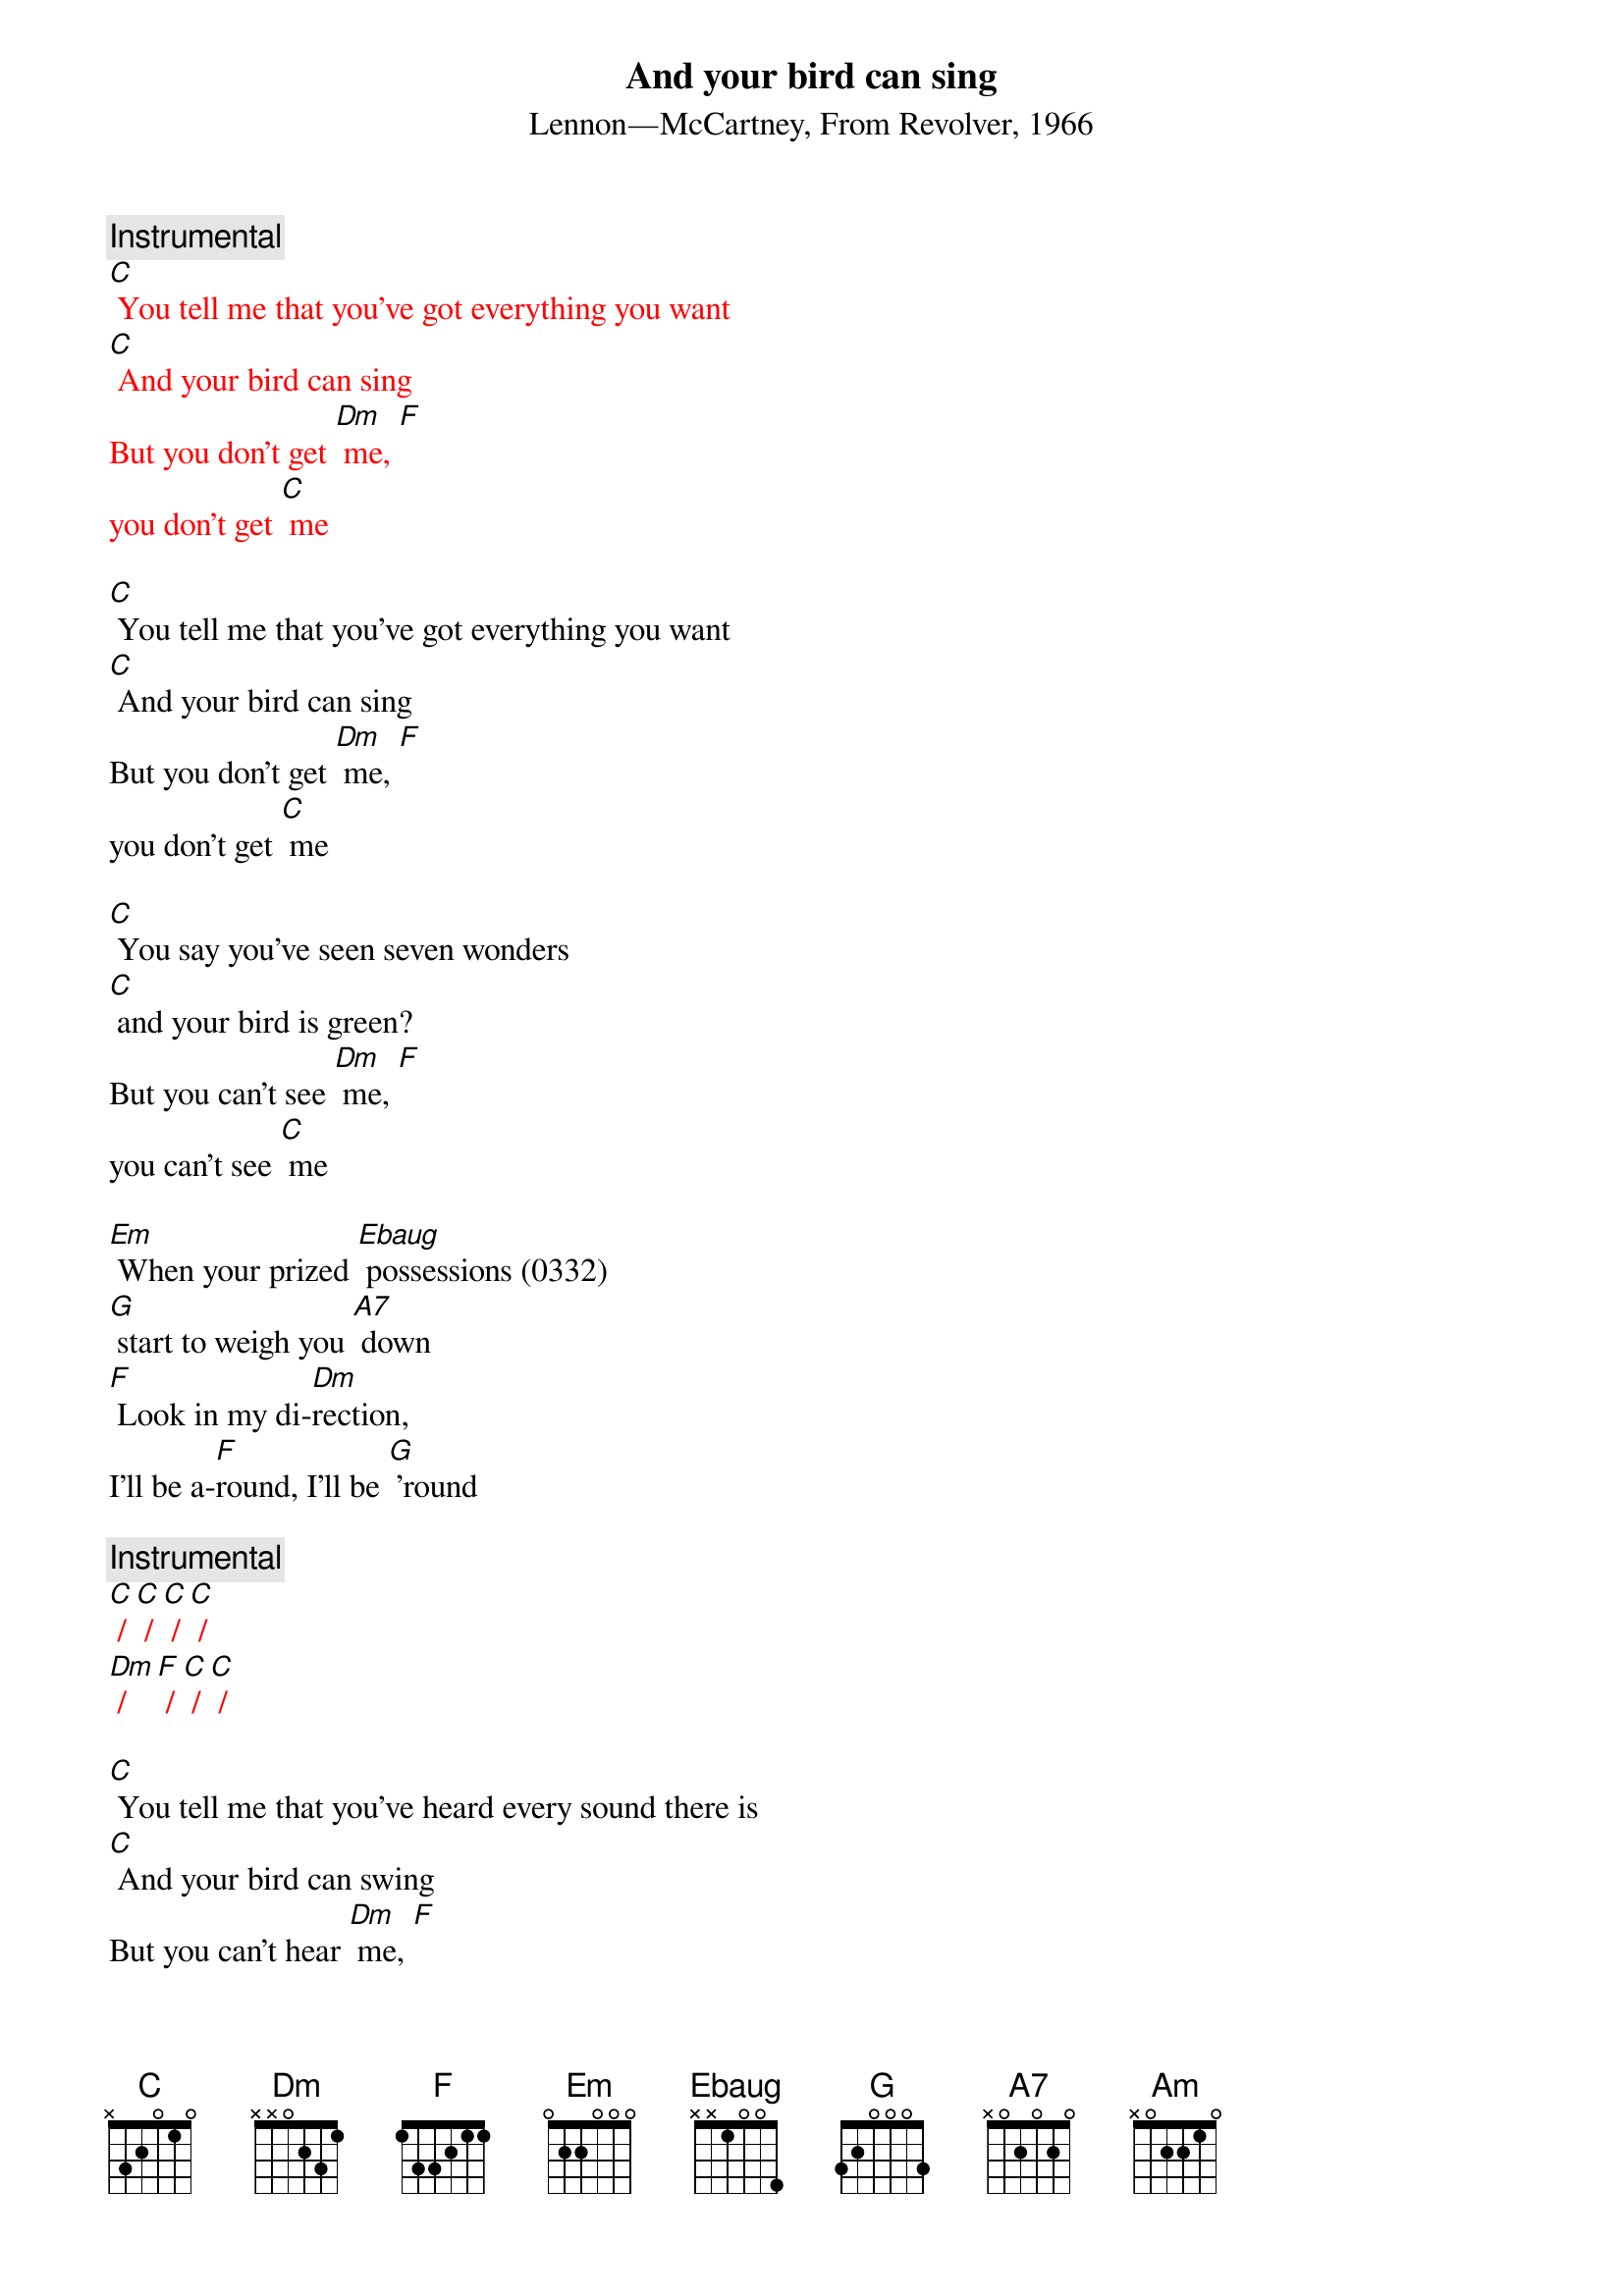 {t: And your bird can sing}
{st: Lennon—McCartney, From Revolver, 1966}

{c: Instrumental}
{textcolour: red}
[C] You tell me that you've got everything you want
[C] And your bird can sing
But you don't get [Dm] me, [F]
you don't get [C] me
{textcolour}

[C] You tell me that you've got everything you want
[C] And your bird can sing
But you don't get [Dm] me, [F]
you don't get [C] me

[C] You say you've seen seven wonders
[C] and your bird is green?
But you can't see [Dm] me, [F]
you can't see [C] me

[Em] When your prized [Ebaug] possessions (0332)
[G] start to weigh you [A7] down
[F] Look in my di-[Dm]rection,
I'll be a-[F]round, I'll be [G] ’round

{c: Instrumental}
{textcolour: red}
[C] / [C] / [C] / [C] /
[Dm] / [F] / [C] / [C] /
{textcolour}

[C] You tell me that you've heard every sound there is
[C] And your bird can swing
But you can't hear [Dm] me, [F]
you can't hear [C] me

[Em] When your bird is [Ebaug] broken (0332)
[G] will it bring you [A7] down?
[F] You may be a[Dm]woken,
I'll be a[F]round, I'll be a[G]round

[C] You tell me that you've got everything you want
[C] And your bird can sing
But you don't get [Dm] me, [F]
you don't get [C] me

{c: Instrumental}
{textcolour: red}
[C] You tell me that you've got everything you want
[C] And your bird can sing
But you don't get [Dm] me, [F]
you don't get [C] me –[Am]
{textcolour}


